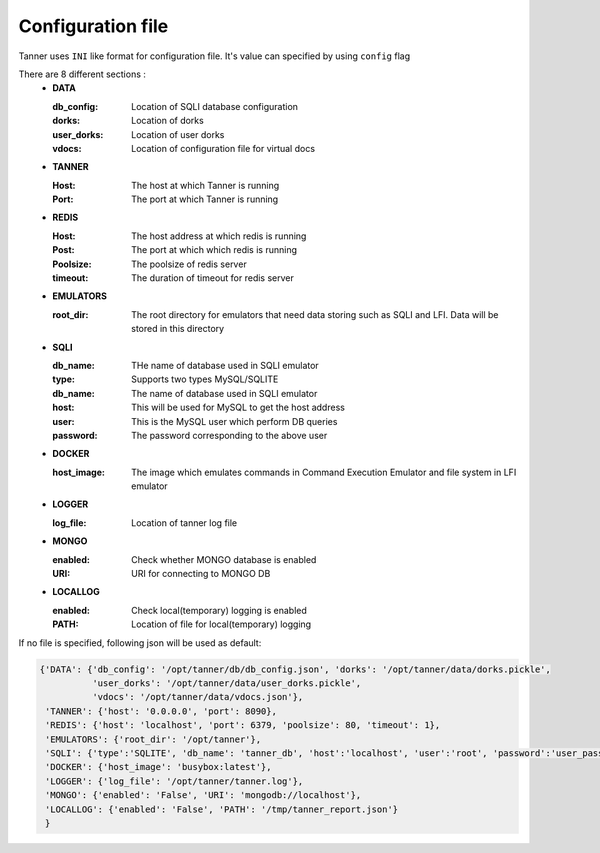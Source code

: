 Configuration file
==================
Tanner uses ``INI`` like format for configuration file. It's value can specified by using ``config`` flag

There are 8 different sections :
  * **DATA**

    :db_config: Location of SQLI database configuration
    :dorks: Location of dorks
    :user_dorks: Location of user dorks
    :vdocs: Location of configuration file for virtual docs
  * **TANNER**

    :Host: The host at which Tanner is running
    :Port: The port at which Tanner is running
  * **REDIS**

    :Host: The host address at which redis is running
    :Post: The port at which which redis is running
    :Poolsize: The poolsize of redis server
    :timeout: The duration of timeout for redis server
  * **EMULATORS**

    :root_dir: The root directory for emulators that need data storing such as SQLI and LFI. Data will be stored in this directory
  * **SQLI**
  
    :db_name: THe name of database used in SQLI emulator
    :type: Supports two types MySQL/SQLITE
    :db_name: The name of database used in SQLI emulator
    :host: This will be used for MySQL to get the host address
    :user: This is the MySQL user which perform DB queries
    :password: The password corresponding to the above user
  * **DOCKER**

    :host_image: The image which emulates commands in Command Execution Emulator and file system in LFI emulator
  * **LOGGER**

    :log_file: Location of tanner log file
  * **MONGO**

    :enabled: Check whether MONGO database is enabled
    :URI: URI for connecting to MONGO DB
  * **LOCALLOG**

    :enabled: Check local(temporary) logging is enabled
    :PATH: Location of file for local(temporary) logging

If no file is specified, following json will be used as default:

.. code-block:: python

    {'DATA': {'db_config': '/opt/tanner/db/db_config.json', 'dorks': '/opt/tanner/data/dorks.pickle',
              'user_dorks': '/opt/tanner/data/user_dorks.pickle',
              'vdocs': '/opt/tanner/data/vdocs.json'},
     'TANNER': {'host': '0.0.0.0', 'port': 8090},
     'REDIS': {'host': 'localhost', 'port': 6379, 'poolsize': 80, 'timeout': 1},
     'EMULATORS': {'root_dir': '/opt/tanner'},
     'SQLI': {'type':'SQLITE', 'db_name': 'tanner_db', 'host':'localhost', 'user':'root', 'password':'user_pass'},
     'DOCKER': {'host_image': 'busybox:latest'},
     'LOGGER': {'log_file': '/opt/tanner/tanner.log'},
     'MONGO': {'enabled': 'False', 'URI': 'mongodb://localhost'},
     'LOCALLOG': {'enabled': 'False', 'PATH': '/tmp/tanner_report.json'}
     }
